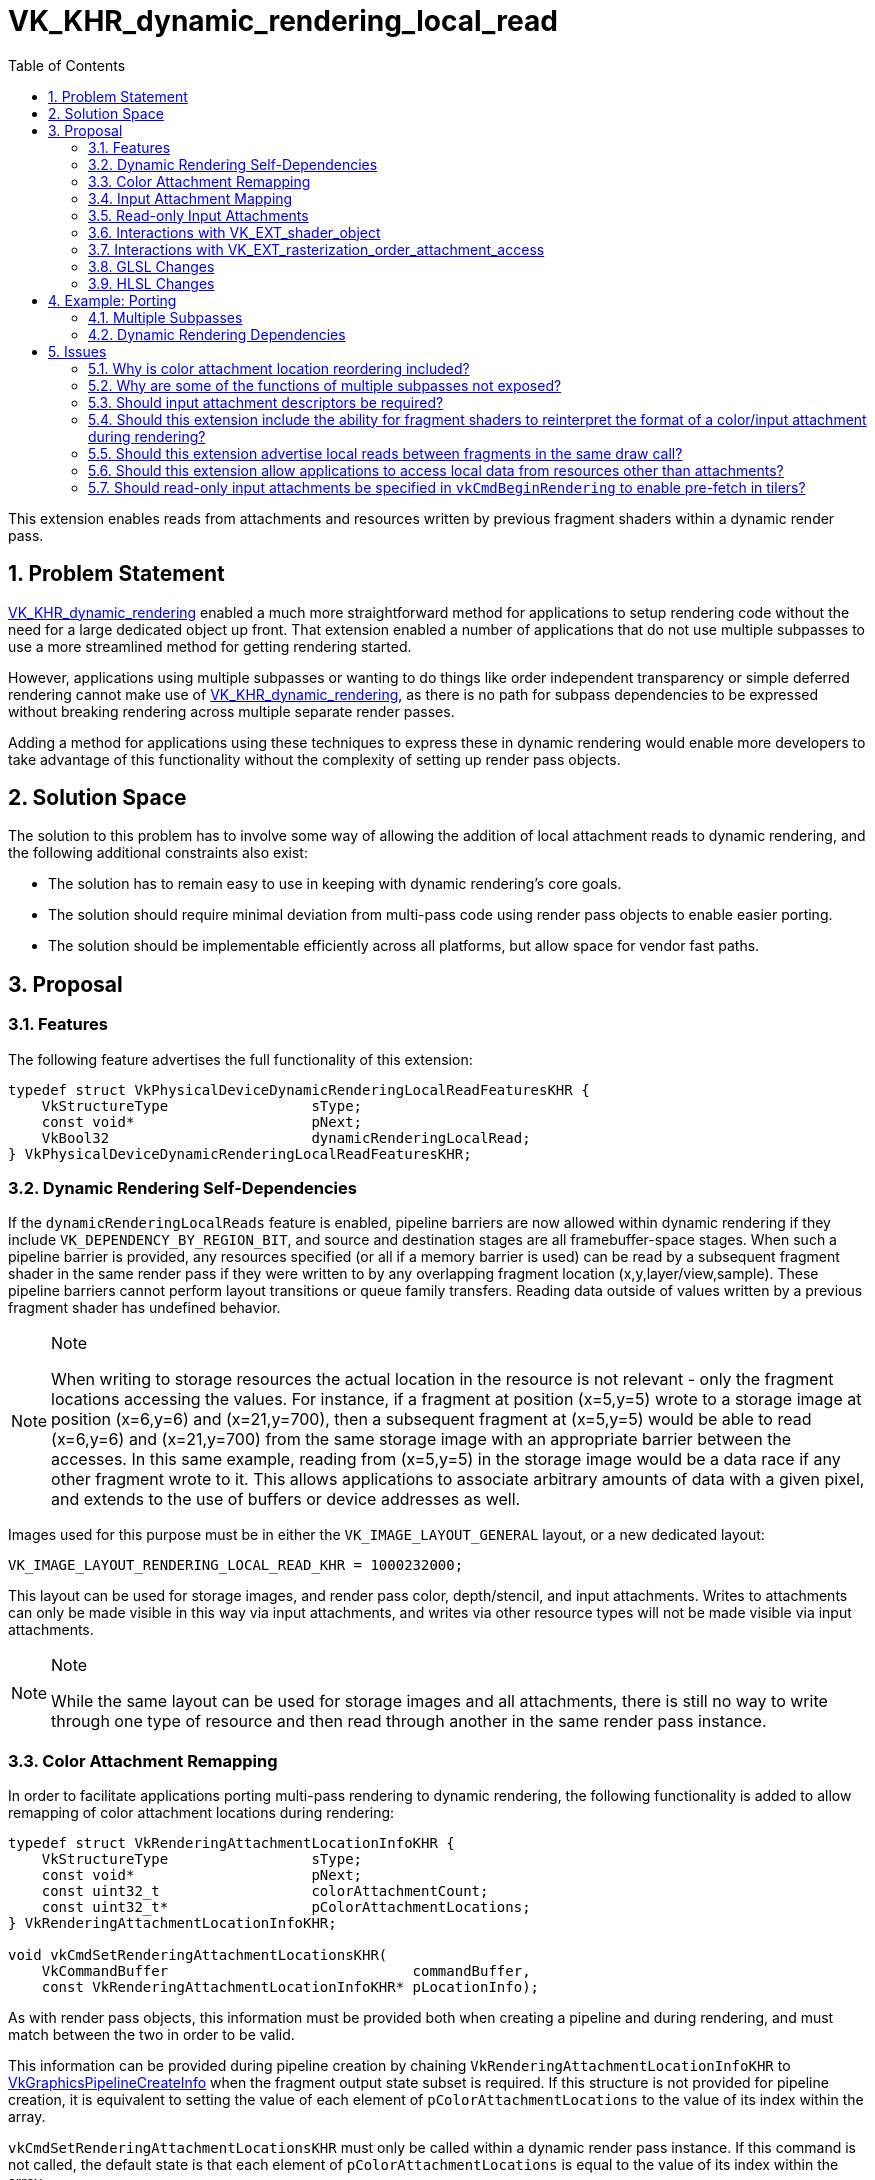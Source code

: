 // Copyright 2021-2024 The Khronos Group Inc.
//
// SPDX-License-Identifier: CC-BY-4.0

= VK_KHR_dynamic_rendering_local_read
:toc: left
:refpage: https://registry.khronos.org/vulkan/specs/1.3-extensions/man/html/
:sectnums:

This extension enables reads from attachments and resources written by previous fragment shaders within a dynamic render pass.


== Problem Statement

link:{refpage}VK_KHR_dynamic_rendering.adoc[VK_KHR_dynamic_rendering] enabled a much more straightforward method for applications to setup rendering code without the need for a large dedicated object up front.
That extension enabled a number of applications that do not use multiple subpasses to use a more streamlined method for getting rendering started.

However, applications using multiple subpasses or wanting to do things like order independent transparency or simple deferred rendering cannot make use of link:{refpage}VK_KHR_dynamic_rendering.adoc[VK_KHR_dynamic_rendering], as there is no path for subpass dependencies to be expressed without breaking rendering across multiple separate render passes.

Adding a method for applications using these techniques to express these in dynamic rendering would enable more developers to take advantage of this functionality without the complexity of setting up render pass objects.


== Solution Space

The solution to this problem has to involve some way of allowing the addition of local attachment reads to dynamic rendering, and the following additional constraints also exist:

 - The solution has to remain easy to use in keeping with dynamic rendering's core goals.
 - The solution should require minimal deviation from multi-pass code using render pass objects to enable easier porting.
 - The solution should be implementable efficiently across all platforms, but allow space for vendor fast paths.


== Proposal


=== Features

The following feature advertises the full functionality of this extension:

[source,c]
----
typedef struct VkPhysicalDeviceDynamicRenderingLocalReadFeaturesKHR {
    VkStructureType                 sType;
    const void*                     pNext;
    VkBool32                        dynamicRenderingLocalRead;
} VkPhysicalDeviceDynamicRenderingLocalReadFeaturesKHR;
----


=== Dynamic Rendering Self-Dependencies

If the `dynamicRenderingLocalReads` feature is enabled, pipeline barriers are now allowed within dynamic rendering if they include `VK_DEPENDENCY_BY_REGION_BIT`, and source and destination stages are all framebuffer-space stages.
When such a pipeline barrier is provided, any resources specified (or all if a memory barrier is used) can be read by a subsequent fragment shader in the same render pass if they were written to by any overlapping fragment location (x,y,layer/view,sample).
These pipeline barriers cannot perform layout transitions or queue family transfers.
Reading data outside of values written by a previous fragment shader has undefined behavior.

[NOTE]
.Note
====
When writing to storage resources the actual location in the resource is not relevant - only the fragment locations accessing the values.
For instance, if a fragment at position (x=5,y=5) wrote to a storage image at position (x=6,y=6) and (x=21,y=700), then a subsequent fragment at (x=5,y=5) would be able to read (x=6,y=6) and (x=21,y=700) from the same storage image with an appropriate barrier between the accesses.
In this same example, reading from (x=5,y=5) in the storage image would be a data race if any other fragment wrote to it.
This allows applications to associate arbitrary amounts of data with a given pixel, and extends to the use of buffers or device addresses as well.
====

Images used for this purpose must be in either the `VK_IMAGE_LAYOUT_GENERAL` layout, or a new dedicated layout:

[source,c]
----
VK_IMAGE_LAYOUT_RENDERING_LOCAL_READ_KHR = 1000232000;
----

This layout can be used for storage images, and render pass color, depth/stencil, and input attachments.
Writes to attachments can only be made visible in this way via input attachments, and writes via other resource types will not be made visible via input attachments.

[NOTE]
.Note
====
While the same layout can be used for storage images and all attachments, there is still no way to write through one type of resource and then read through another in the same render pass instance.
====


=== Color Attachment Remapping

In order to facilitate applications porting multi-pass rendering to dynamic rendering, the following functionality is added to allow remapping of color attachment locations during rendering:

[source,c]
----
typedef struct VkRenderingAttachmentLocationInfoKHR {
    VkStructureType                 sType;
    const void*                     pNext;
    const uint32_t                  colorAttachmentCount;
    const uint32_t*                 pColorAttachmentLocations;
} VkRenderingAttachmentLocationInfoKHR;

void vkCmdSetRenderingAttachmentLocationsKHR(
    VkCommandBuffer                             commandBuffer,
    const VkRenderingAttachmentLocationInfoKHR* pLocationInfo);
----

As with render pass objects, this information must be provided both when creating a pipeline and during rendering, and must match between the two in order to be valid.

This information can be provided during pipeline creation by chaining `VkRenderingAttachmentLocationInfoKHR` to link:{refpage}VkGraphicsPipelineCreateInfo.html[VkGraphicsPipelineCreateInfo] when the fragment output state subset is required.
If this structure is not provided for pipeline creation, it is equivalent to setting the value of each element of `pColorAttachmentLocations` to the value of its index within the array.

`vkCmdSetRenderingAttachmentLocationsKHR` must only be called within a dynamic render pass instance.
If this command is not called, the default state is that each element of `pColorAttachmentLocations` is equal to the value of its index within the array.

The index of each element of `pColorAttachmentLocations` corresponds to the same index of a color attachment in a dynamic render pass, and the value of that element becomes the location that refers to it, providing a way to remap color attachment locations.
This does not allow an application to wholesale swap out color attachments, but if an application can specify all color attachments that would be used during dynamic rendering as a superset, fragment shaders written for render pass objects can be reused without modification when porting to this extension, simply by remapping the attachments.
Values in `pColorAttachmentLocations` must each be unique.

[NOTE]
.Note
====
The color attachment remapping does not affect things like blend state or format mappings - these always correspond 1:1 with the render pass attachments.
This means when porting from render pass objects, care must be taken to ensure these are reordered correctly, where before the values mapped to the reordered elements in the subpass.
====

When issuing a draw call, the location mapping must match between the currently bound graphics pipeline and the command buffer state set by `vkCmdSetRenderingAttachmentLocationsKHR`.

`VkRenderingAttachmentLocationInfoKHR` can also be chained to link:{refpage}VkCommandBufferInheritanceInfo.html[VkCommandBufferInheritanceInfo] when using secondary command buffers, to specify the color attachment location mapping in the primary command buffer when link:{refpage}vkCmdExecuteCommands.html[vkCmdExecuteCommands] is called.
If `VkRenderingAttachmentLocationInfoKHR` is not provided in the inheritance info, it is equivalent to providing it with the value of each element of `pColorAttachmentLocations` set to the value of its index within the array.
This information must match between the inheritance info and the state when link:{refpage}vkCmdExecuteCommands.html[vkCmdExecuteCommands] is called if there is a currently active render pass instance.

NOTE: This functionality is provided primarily for porting existing content to the new API; new applications should maintain a consistent location for all attachments in their shaders during a render pass; this functionality can be considered immediately deprecated.

While an attachment is mapped to `VK_ATTACHMENT_UNUSED` in command buffer state (either via `vkCmdSetRenderingAttachmentLocationsKHR` or inheritance state), it must not be cleared by link:{refpage}vkCmdClearAttachments.html[vkCmdClearAttachments].
Some implementations will update the render pass attachment bindings when remapping occurs, leaving unmapped attachments unavailable to be written to via the path that vkCmdClearAttachments would use.
This is in line with render pass objects, where applications would not be able to clear an attachment outside of the current subpass.


=== Input Attachment Mapping

There are two ways to map input attachments to other attachments during dynamic rendering; the simplest is to rely on the `InputAttachmentIndex` qualifier matching the location of the corresponding color attachment, or being omitted for a depth/stencil attachment.
By default, a color attachment specified at index _i_ in the API will be associated with an input attachment with `InputAttachmentIndex` equal to _i_.
This mapping is not affected by the mappings set by `VkRenderingAttachmentLocationInfoKHR`.
Any input attachment without an `InputAttachmentIndex` will be associated with the depth/stencil attachment.
For applications where writing new shaders is viable, this allows a simple mapping without API intervention.

For applications porting existing content from render pass objects where modifying shaders is not straightforward, functionality similar to `VkRenderingAttachmentLocationInfoKHR` is provided to allow remapping the input attachments to different attachments:

[source,c]
----
typedef struct VkRenderingInputAttachmentIndexInfoKHR {
    VkStructureType                 sType;
    const void*                     pNext;
    const uint32_t                  colorAttachmentCount;
    const uint32_t*                 pColorAttachmentInputIndices;
    uint32_t                        depthInputAttachmentIndex;
    uint32_t                        stencilInputAttachmentIndex;
} VkRenderingInputAttachmentIndexInfoKHR;

void vkCmdSetRenderingInputAttachmentIndicesKHR(
    VkCommandBuffer                                 commandBuffer,
    const VkRenderingInputAttachmentIndexInfoKHR*   pInputAttachmentIndexInfo);
----

This information can be provided during pipeline creation by chaining `VkRenderingInputAttachmentIndexInfoKHR` to link:{refpage}VkGraphicsPipelineCreateInfo.html[VkGraphicsPipelineCreateInfo] when the fragment shader state subset is required.
If this structure is not provided for pipeline creation, it is equivalent to setting the value of each element of `pColorAttachmentInputIndices` to the value of its index within the array, and `pDepthInputAttachmentIndex` and `pStencilInputAttachmentIndex` are set to `NULL`.

`vkCmdSetRenderingInputAttachmentIndicesKHR` must only be called within a dynamic render pass instance.
If this command is not called, the default state is that each element of `pColorAttachmentInputIndices` to the value of its index within the array, and `pDepthInputAttachmentIndex` and `pStencilInputAttachmentIndex` are set to `NULL`.

The index of each element of `pColorAttachmentInputIndices` corresponds to the same index of a color attachment in a dynamic render pass, and the value of that element becomes the `InputAttachmentIndex` that refers to it, providing a way to remap input attachments to color attachments.
Values in `pColorAttachmentInputIndices` must each be unique.

If either of `pDepthInputAttachmentIndex` or `pStencilInputAttachmentIndex` are set to `NULL` it means that these are only accessible in the shader if the shader does not associate these input attachments with an `InputAttachmentIndex`.

If `pDepthInputAttachmentIndex`, `pStencilInputAttachmentIndex`, or any element of `pColorAttachmentInputIndices` is set to `VK_ATTACHMENT_UNUSED` it indicates that the respective attachment is not associated with an input attachment index, and cannot be accessed as an input attachment in the shader.

When issuing a draw call, the input attachment index mapping must match between the currently bound graphics pipeline and the command buffer state set by `vkCmdSetRenderingInputAttachmentIndicesKHR`.

`VkRenderingInputAttachmentIndexInfoKHR` can also be chained to link:{refpage}VkCommandBufferInheritanceInfo.html[VkCommandBufferInheritanceInfo] when using secondary command buffers, to specify the input attachment index mapping in the primary command buffer when link:{refpage}vkCmdExecuteCommands.html[vkCmdExecuteCommands] is called.
If `VkRenderingInputAttachmentIndexInfoKHR` is not provided in the inheritance info, it is equivalent to providing it with the value of each element of `pColorAttachmentInputIndices` set to the value of its index within the array, and `pDepthInputAttachmentIndex` and `pStencilInputAttachmentIndex` set to `NULL`.
This information must match between the inheritance info and the state when link:{refpage}vkCmdExecuteCommands.html[vkCmdExecuteCommands] is called if there is a currently active render pass instance.

NOTE: The remapping functionality is provided primarily for porting existing content to the new API; new applications should set their index attachment indices consistently for all attachments in their shaders during a render pass; this functionality can be considered immediately deprecated.


=== Read-only Input Attachments

One quirk of render pass objects is that users can specify input attachments that are only used as input attachments.
For dynamic rendering, these cannot be specified by tagging them as another attachment type as enabled by the above structures.

Rather than specifying them in the render pass, as they must be associated with a descriptor, implementations will unconditionally fetch values from the input attachment descriptor if the `InputAttachmentIndex` is not mapped to another attachment.

NOTE: Some implementations may have to now provide a real descriptor when advertising this extension where they did not before - which may affect things like link:{refpage}VK_EXT_descriptor_buffer.html[VK_EXT_descriptor_buffer], where the size of the descriptor is advertised.


=== Interactions with link:{refpage}VK_EXT_shader_object.html[VK_EXT_shader_object]

If link:{refpage}VK_EXT_shader_object.html[VK_EXT_shader_object] is enabled, `vkCmdSetRenderingAttachmentLocationsKHR` and `vkCmdSetRenderingInputAttachmentIndicesKHR` are the only way to set the remapping state; the respective structures do not need to be chained to shader object creation or match any static state.


=== Interactions with link:{refpage}VK_EXT_rasterization_order_attachment_access.html[VK_EXT_rasterization_order_attachment_access]

If link:{refpage}VK_EXT_rasterization_order_attachment_access.html[VK_EXT_rasterization_order_attachment_access] is enabled, the pipeline depth/stencil state and color blend state bits can be used with dynamic rendering, with the same effect on input attachment reads as when used with render pass objects.
Specifically, this allows local reads from input attachments to read values from previous fragments at overlapping locations within the same render pass (even the same draw), without a barrier.
This interaction does not enable local reads between non-attachment resources without a barrier.


=== GLSL Changes

A small change is made to GLSL to allow the `input_attachment_index` qualifier to be omitted when specifying a subpass input.


=== HLSL Changes

HLSL's SPIR-V translation currently requires subpass inputs to specify the `vk::input_attachment_index()` attribute on `SubpassInput` variables, and this will be relaxed to allow it to be omitted.


== Example: Porting 

With a few lines of API code changes, it should be possible to trivially port most code using render pass objects to use dynamic rendering.
There are some exceptions - code which would use more color attachments than fit within the limit for a single subpass or dynamic rendering, switch depth/stencil attachments, or use non-framebuffer-space subpass dependencies cannot be expressed this way, and must be split into multiple dynamic render passes.
As an example, the following two pieces of code specify the same outcome:


==== Multiple Subpasses

[source,c]
----
// Write out the setup code.

vkCmdBeginRenderPass2(...);

vkCmdDraw(...);

vkCmdNextSubpass2(...);

vkCmdDraw(...);

vkCmdEndRenderPass2(...);
----


==== Dynamic Rendering Dependencies

[source,c]
----
// Write the setup code

vkCmdBeginRendering(...);

vkCmdDraw(...);

vkCmdPipelineBarrier(...);

vkCmdDraw(...);

vkCmdEndRendering(...);
----


== Issues

==== Why is color attachment location reordering included?

With multiple subpasses in a render pass, applications can reassociate the locations between different subpasses, and this is included to enable simple porting of shaders that do this to this extension.
It could be omitted but this would require pre-processing of shader code to replace the color indices to achieve the same effect, which is a big burden if an app is not already set up to do it.
It is a small concession for developers to make it significantly easier to port code, without adding much burden on implementers.


==== Why are some of the functions of multiple subpasses not exposed?

These extra bits of functionality require implementations to jump through hoops that may require splitting render passes internally; this extension is deliberately limited to functionality that all vendors can support without resorting to that, as it would increase the complexity of the API massively, particularly given this cannot be pre-computed without a dedicated object.


==== Should input attachment descriptors be required?

Several vendors (including those considered tilers) need a separate descriptor to read these images, and not having them would increase driver complexity and may decrease performance - but we could revisit this.

Note: `TRANSIENT` attachments still work with this extension, allowing a path to avoid the memory allocation, just as with render pass objects.


==== Should this extension include the ability for fragment shaders to reinterpret the format of a color/input attachment during rendering?

Proposed: Separate extension.

To make this work, something as simple as a decoration on a color output or input attachment stating that the format is ignored and raw bits are written would suffice, but that might be beyond the scope of this extension, and may not be supportable by all implementers.
This would allow applications to port code using the OpenGL ES pixel local storage extensions to Vulkan, and would also allow more code using more attachments than are available to work by aliasing discarded attachments (though this might also necessitate explicit load/store commands).


==== Should this extension advertise local reads between fragments in the same draw call?

This is not efficient or easily implementable in all cases for many vendors.
For implementations that do support it, that feature is provided as an interaction with link:{refpage}VK_EXT_rasterization_order_attachment_access.adoc[VK_EXT_rasterization_order_attachment_access].


==== Should this extension allow applications to access local data from resources other than attachments?

Yes, this allows more flexibility for applications to implement functionality between fragments.
This should not be a significant implementation burden, but it could be removed if that assumption turns out to be false.


==== Should read-only input attachments be specified in `vkCmdBeginRendering` to enable pre-fetch in tilers?

This would make the API more complex for what is likely minimal gain.
Applications can emulate this themselves by putting such data into a placeholder attachment that is never written, if there is space for another attachment.
If there is not space for another attachment, the implementation would not be able to prefetch anyway.
